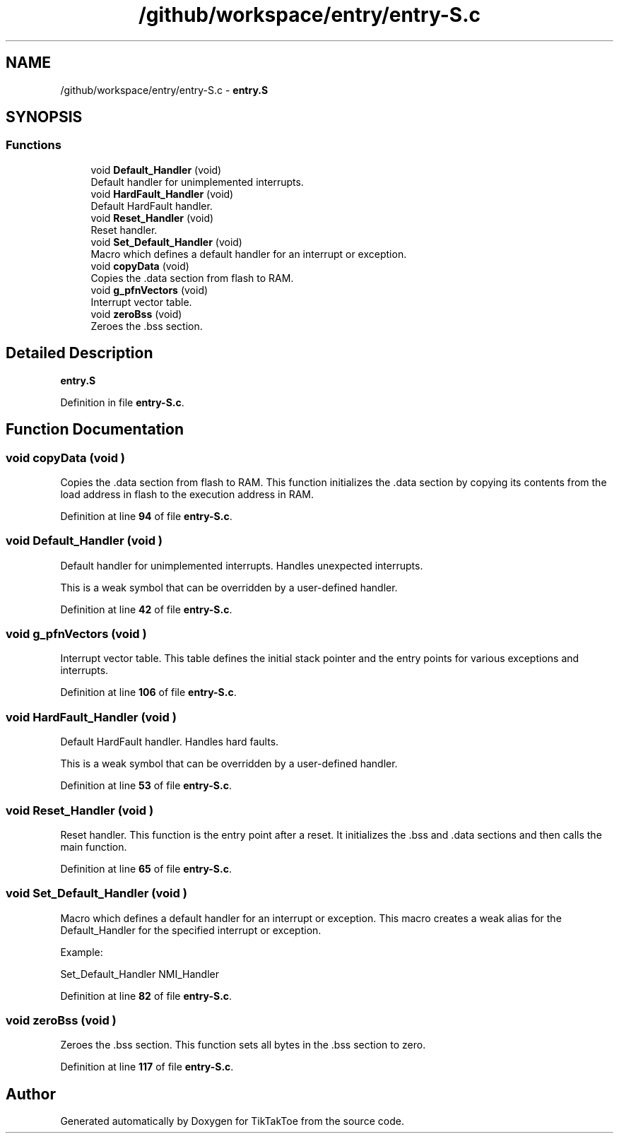 .TH "/github/workspace/entry/entry-S.c" 3 "TikTakToe" \" -*- nroff -*-
.ad l
.nh
.SH NAME
/github/workspace/entry/entry-S.c \- \fBentry\&.S\fP  

.SH SYNOPSIS
.br
.PP
.SS "Functions"

.in +1c
.ti -1c
.RI "void \fBDefault_Handler\fP (void)"
.br
.RI "Default handler for unimplemented interrupts\&. "
.ti -1c
.RI "void \fBHardFault_Handler\fP (void)"
.br
.RI "Default HardFault handler\&. "
.ti -1c
.RI "void \fBReset_Handler\fP (void)"
.br
.RI "Reset handler\&. "
.ti -1c
.RI "void \fBSet_Default_Handler\fP (void)"
.br
.RI "Macro which defines a default handler for an interrupt or exception\&. "
.ti -1c
.RI "void \fBcopyData\fP (void)"
.br
.RI "Copies the \fR\&.data\fP section from flash to RAM\&. "
.ti -1c
.RI "void \fBg_pfnVectors\fP (void)"
.br
.RI "Interrupt vector table\&. "
.ti -1c
.RI "void \fBzeroBss\fP (void)"
.br
.RI "Zeroes the \fR\&.bss\fP section\&. "
.in -1c
.SH "Detailed Description"
.PP 
\fBentry\&.S\fP 


.PP
Definition in file \fBentry\-S\&.c\fP\&.
.SH "Function Documentation"
.PP 
.SS "void copyData (void )"

.PP
Copies the \fR\&.data\fP section from flash to RAM\&. This function initializes the \fR\&.data\fP section by copying its contents from the load address in flash to the execution address in RAM\&. 
.PP
Definition at line \fB94\fP of file \fBentry\-S\&.c\fP\&.
.SS "void Default_Handler (void )"

.PP
Default handler for unimplemented interrupts\&. Handles unexpected interrupts\&.

.PP
This is a weak symbol that can be overridden by a user-defined handler\&. 
.PP
Definition at line \fB42\fP of file \fBentry\-S\&.c\fP\&.
.SS "void g_pfnVectors (void )"

.PP
Interrupt vector table\&. This table defines the initial stack pointer and the entry points for various exceptions and interrupts\&. 
.PP
Definition at line \fB106\fP of file \fBentry\-S\&.c\fP\&.
.SS "void HardFault_Handler (void )"

.PP
Default HardFault handler\&. Handles hard faults\&.

.PP
This is a weak symbol that can be overridden by a user-defined handler\&. 
.PP
Definition at line \fB53\fP of file \fBentry\-S\&.c\fP\&.
.SS "void Reset_Handler (void )"

.PP
Reset handler\&. This function is the entry point after a reset\&. It initializes the \fR\&.bss\fP and \fR\&.data\fP sections and then calls the \fRmain\fP function\&. 
.PP
Definition at line \fB65\fP of file \fBentry\-S\&.c\fP\&.
.SS "void Set_Default_Handler (void )"

.PP
Macro which defines a default handler for an interrupt or exception\&. This macro creates a weak alias for the \fRDefault_Handler\fP for the specified interrupt or exception\&.

.PP
Example: 
.PP
.nf
Set_Default_Handler NMI_Handler

.fi
.PP
 
.PP
Definition at line \fB82\fP of file \fBentry\-S\&.c\fP\&.
.SS "void zeroBss (void )"

.PP
Zeroes the \fR\&.bss\fP section\&. This function sets all bytes in the \fR\&.bss\fP section to zero\&. 
.PP
Definition at line \fB117\fP of file \fBentry\-S\&.c\fP\&.
.SH "Author"
.PP 
Generated automatically by Doxygen for TikTakToe from the source code\&.
